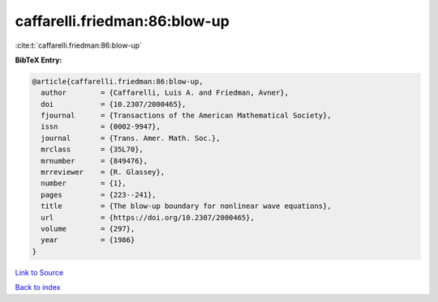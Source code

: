 caffarelli.friedman:86:blow-up
==============================

:cite:t:`caffarelli.friedman:86:blow-up`

**BibTeX Entry:**

.. code-block:: bibtex

   @article{caffarelli.friedman:86:blow-up,
     author        = {Caffarelli, Luis A. and Friedman, Avner},
     doi           = {10.2307/2000465},
     fjournal      = {Transactions of the American Mathematical Society},
     issn          = {0002-9947},
     journal       = {Trans. Amer. Math. Soc.},
     mrclass       = {35L70},
     mrnumber      = {849476},
     mrreviewer    = {R. Glassey},
     number        = {1},
     pages         = {223--241},
     title         = {The blow-up boundary for nonlinear wave equations},
     url           = {https://doi.org/10.2307/2000465},
     volume        = {297},
     year          = {1986}
   }

`Link to Source <https://doi.org/10.2307/2000465},>`_


`Back to index <../By-Cite-Keys.html>`_
